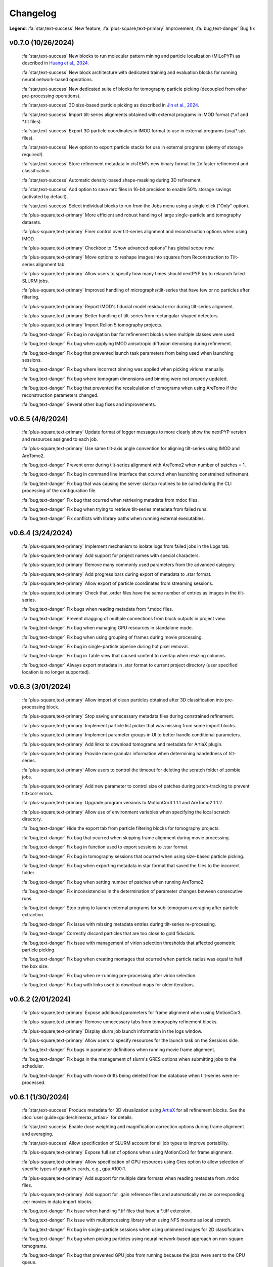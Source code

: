 =========
Changelog
=========

**Legend**: :fa:`star,text-success` New feature, :fa:`plus-square,text-primary` Improvement, :fa:`bug,text-danger` Bug fix

..
   :fa:`star,text-success` Add support for multiple GPUs (currently only used by MotionCor, AreTomo, IsoNet and cryoCARE).

   :fa:`star,text-success` Add wrappers for running `tomoDRGN <https://github.com/bpowell122/tomodrgn>`_ for continuous variability analysis.

   :fa:`star,text-success` Add wrapper for running `cryoDRGN <https://github.com/ml-struct-bio/cryodrgn>`_ and `cryoDRGN-ET <https://github.com/ml-struct-bio/cryodrgn>`_ for continuous variability analysis.

   :fa:`star,text-success` Add wrappers for running `MemBrain-Seg <https://github.com/teamtomo/membrain-seg>`_ for segmenting tomograms.

   :fa:`star,text-success` Add wrappers for running `IsoNet <https://github.com/IsoNet-cryoET/IsoNet>`_ for denoising tomograms.

   :fa:`star,text-success` Add wrappers for running `cryoCARE <https://github.com/juglab/cryoCARE_pip>`_ for denoising tomograms.

   :fa:`star,text-success` nextPYP can now submit slurm jobs using individual OS user accounts.

   :fa:`star,text-success` Implement ab-initio refinement strategy for tomography pipeline.

   :fa:`star,text-success` Add support for beam-tilt refinement and correction.

   :fa:`star,text-success` Wrapper for running `CTFFIND5 <https://github.com/GrigorieffLab/ctffind5_manuscript>`_.

v0.7.0 (10/26/2024)
*******************

   :fa:`star,text-success` New blocks to run molecular pattern mining and particle localization (MiLoPYP) as described in `Huang et al., 2024 <https://www.nature.com/articles/s41592-024-02403-6>`_.

   :fa:`star,text-success` New block architecture with dedicated training and evaluation blocks for running neural network-based operations.

   :fa:`star,text-success` New dedicated suite of blocks for tomography particle picking (decoupled from other pre-processing operations).

   :fa:`star,text-success` 3D size-based particle picking as described in `Jin et al., 2024 <https://doi.org/10.1016/j.yjsbx.2024.100104>`_.

   :fa:`star,text-success` Import tilt-series alignments obtained with external programs in IMOD format (\*.xf and \*.tlt files).

   :fa:`star,text-success` Export 3D particle coordinates in IMOD format to use in external programs (sva/\*.spk files).

   :fa:`star,text-success` New option to export particle stacks for use in external programs (plenty of storage required!).

   :fa:`star,text-success` Store refinement metadata in cisTEM's new binary format for 2x faster refinement and classification.

   :fa:`star,text-success` Automatic density-based shape-masking during 3D refinement.

   :fa:`star,text-success` Add option to save mrc files in 16-bit precision to enable 50% storage savings (activated by default).

   :fa:`star,text-success` Select individual blocks to run from the Jobs menu using a single click ("Only" option).

   :fa:`plus-square,text-primary` More efficient and robust handling of large single-particle and tomography datasets.

   :fa:`plus-square,text-primary` Finer control over tilt-series alignment and reconstruction options when using IMOD.

   :fa:`plus-square,text-primary` Checkbox to "Show advanced options" has global scope now.

   :fa:`plus-square,text-primary` Move options to reshape images into squares from Reconstruction to Tilt-series alignment tab.

   :fa:`plus-square,text-primary` Allow users to specify how many times should nextPYP try to relaunch failed SLURM jobs.

   :fa:`plus-square,text-primary` Improved handling of micrographs/tilt-series that have few or no particles after filtering.

   :fa:`plus-square,text-primary` Report IMOD's fiducial model residual error during tilt-series alignment.

   :fa:`plus-square,text-primary` Better handling of tilt-series from rectangular-shaped detectors.

   :fa:`plus-square,text-primary` Import Relion 5 tomography projects.

   :fa:`bug,text-danger` Fix bug in navigation bar for refinement blocks when multiple classes were used.

   :fa:`bug,text-danger` Fix bug when applying IMOD anisotropic diffusion denoising during refinement.

   :fa:`bug,text-danger` Fix bug that prevented launch task parameters from being used when launching sessions.

   :fa:`bug,text-danger` Fix bug where incorrect binning was applied when picking virions manually.

   :fa:`bug,text-danger` Fix bug where tomogram dimensions and binning were not properly updated.

   :fa:`bug,text-danger` Fix bug that prevented the recalculation of tomograms when using AreTomo if the reconstruction parameters changed.

   :fa:`bug,text-danger` Several other bug fixes and improvements.

v0.6.5 (4/6/2024)
******************

   :fa:`plus-square,text-primary` Update format of logger messages to more clearly show the nextPYP version and resources assigned to each job.

   :fa:`plus-square,text-primary` Use same tilt-axis angle convention for aligning tilt-series using IMOD and AreTomo2.

   :fa:`bug,text-danger` Prevent error during tilt-series alignment with AreTomo2 when number of patches = 1.

   :fa:`bug,text-danger` Fix bug in command line interface that ocurred when launching constrained refinement.

   :fa:`bug,text-danger` Fix bug that was causing the server startup routines to be called during the CLI processing of the configuration file.

   :fa:`bug,text-danger` Fix bug that ocurred when retrieving metadata from mdoc files.

   :fa:`bug,text-danger` Fix bug when trying to retrieve tilt-series metadata from failed runs.

   :fa:`bug,text-danger` Fix conflicts with library paths when running external executables.

v0.6.4 (3/24/2024)
******************

   :fa:`plus-square,text-primary` Implement mechanism to isolate logs from failed jobs in the Logs tab.

   :fa:`plus-square,text-primary` Add support for project names with special characters.

   :fa:`plus-square,text-primary` Remove many commonly used parameters from the advanced category.

   :fa:`plus-square,text-primary` Add progress bars during export of metadata to .star format.

   :fa:`plus-square,text-primary` Allow export of particle coordinates from streaming sessions.

   :fa:`plus-square,text-primary` Check that .order files have the same number of entries as images in the tilt-series.

   :fa:`bug,text-danger` Fix bugs when reading metadata from \*.mdoc files.

   :fa:`bug,text-danger` Prevent dragging of multiple connections from block outputs in project view.

   :fa:`bug,text-danger` Fix bug when managing GPU resources in standalone mode.

   :fa:`bug,text-danger` Fix bug when using grouping of frames during movie processing.

   :fa:`bug,text-danger` Fix bug in single-particle pipeline during hot pixel removal.

   :fa:`bug,text-danger` Fix bug in Table view that caused content to overlap when resizing columns.

   :fa:`bug,text-danger` Always export metadata in .star format to current project directory (user specified location is no longer supported).

v0.6.3 (3/01/2024)
******************

   :fa:`plus-square,text-primary` Allow import of clean particles obtained after 3D classification into pre-processing block.

   :fa:`plus-square,text-primary` Stop saving unnecessary metadata files during constrained refinement.

   :fa:`plus-square,text-primary` Implement particle list picker that was missing from some import blocks.

   :fa:`plus-square,text-primary` Implement parameter groups in UI to better handle conditional parameters.

   :fa:`plus-square,text-primary` Add links to download tomograms and metadata for ArtiaX plugin.

   :fa:`plus-square,text-primary` Provide more granular information when determining handedness of tilt-series.

   :fa:`plus-square,text-primary` Allow users to control the timeout for deleting the scratch folder of zombie jobs.

   :fa:`plus-square,text-primary` Add new parameter to control size of patches during patch-tracking to prevent tiltxcorr errors.

   :fa:`plus-square,text-primary` Upgrade program versions to MotionCor3 1.1.1 and AreTomo2 1.1.2.

   :fa:`plus-square,text-primary` Allow use of environment variables when specifying the local scratch directory.

   :fa:`bug,text-danger` Hide the export tab from particle filtering blocks for tomography projects.

   :fa:`bug,text-danger` Fix bug that ocurred when skipping frame alignment during movie processing.

   :fa:`bug,text-danger` Fix bug in function used to export sessions to .star format.

   :fa:`bug,text-danger` Fix bug in tomography sessions that ocurred when using size-based particle picking.

   :fa:`bug,text-danger` Fix bug when exporting metadata in star format that saved the files to the incorrect folder.

   :fa:`bug,text-danger` Fix bug when setting number of patches when running AreTomo2.

   :fa:`bug,text-danger` Fix inconsistencies in the determination of parameter changes between consecutive runs.

   :fa:`bug,text-danger` Stop trying to launch external programs for sub-tomogram averaging after particle extraction.

   :fa:`bug,text-danger` Fix issue with missing metadata entries during tilt-series re-processing.

   :fa:`bug,text-danger` Correctly discard particles that are too close to gold fiducials.

   :fa:`bug,text-danger` Fix issue with management of virion selection thresholds that affected geometric particle picking.

   :fa:`bug,text-danger` Fix bug when creating montages that ocurred when particle radius was equal to half the box size.

   :fa:`bug,text-danger` Fix bug when re-running pre-processing after virion selection.

   :fa:`bug,text-danger` Fix bug with links used to download maps for older iterations.

v0.6.2 (2/01/2024)
******************

   :fa:`plus-square,text-primary` Expose additional parameters for frame alignment when using MotionCor3.

   :fa:`plus-square,text-primary` Remove unnecessary tabs from tomography refinement blocks.

   :fa:`plus-square,text-primary` Display slurm job launch information in the logs window.

   :fa:`plus-square,text-primary` Allow users to specify resources for the launch task on the Sessions side.

   :fa:`bug,text-danger` Fix bugs in parameter definitions when running movie frame alignment.

   :fa:`bug,text-danger` Fix bugs in the management of slurm's GRES options when submitting jobs to the scheduler.

   :fa:`bug,text-danger` Fix bug with movie drifts being deleted from the database when tilt-series were re-processed.

v0.6.1 (1/30/2024)
******************

   :fa:`star,text-success` Produce metadata for 3D visualization using `ArtiaX <https://github.com/FrangakisLab/ArtiaX>`_ for all refinement blocks. See the :doc:`user guide<guide/chimerax_artiax>` for details.

   :fa:`star,text-success` Enable dose weighting and magnification correction options during frame alignment and averaging.

   :fa:`star,text-success` Allow specification of SLURM account for all job types to improve portability.

   :fa:`plus-square,text-primary` Expose full set of options when using MotionCor3 for frame alignment.

   :fa:`plus-square,text-primary` Allow specification of GPU resources using Gres option to allow selection of specific types of graphics cards, e.g., gpu:A100:1.

   :fa:`plus-square,text-primary` Add support for multiple date formats when reading metadata from .mdoc files.

   :fa:`plus-square,text-primary` Add support for .gain reference files and automatically resize corresponding .eer movies in data import blocks.

   :fa:`bug,text-danger` Fix issue when handling \*.tif files that have a \*.tiff extension.

   :fa:`bug,text-danger` Fix issue with multiprocessing library when using NFS mounts as local scratch.

   :fa:`bug,text-danger` Fix bug in single-particle sessions when using unbinned images for 2D classification.

   :fa:`bug,text-danger` Fix bug when picking particles using neural network-based approach on non-square tomograms.

   :fa:`bug,text-danger` Fix bug that prevented GPU jobs from running because the jobs were sent to the CPU queue.

v0.6.0 (1/21/2024)
*******************

   :fa:`star,text-success` Allow use of `MotionCor3 <https://github.com/czimaginginstitute/MotionCor3>`_ for movie frame alignment (GPU required).

   :fa:`star,text-success` Allow use of `AreTomo2 <https://github.com/czimaginginstitute/AreTomo2>`_ for tilt-series alignment and reconstruction (GPU required).

   :fa:`star,text-success` Allow use of `Topaz <https://github.com/tbepler/topaz>`_ for 2D particle picking and 3D denoising (GPU recommended).

   :fa:`star,text-success` Produce .bild files after each refinement iteration for 3D visualization in Chimera/ChimeraX.

   :fa:`star,text-success` Automatic determination of CTF handedness during pre-processing of tilt-series.

   :fa:`plus-square,text-primary` Allow mix-and-match of IMOD and AreTomo2 for tilt-series alignment and tomogram reconstruction.

   :fa:`plus-square,text-primary` Automatically submit jobs to a GPU partition when running tasks that require GPU acceleration.

   :fa:`plus-square,text-primary` Display version number and amount of allocated memory at the beginning of every job.

   :fa:`plus-square,text-primary` Change default memory allocation for launch task to 4GB and add Resources tab to all data import blocks.

   :fa:`plus-square,text-primary` Simplify Resources tab by hiding unnecessary parameters depending on the block type.

   :fa:`plus-square,text-primary` Implement GPU resource management policies for slurm and standalone modes.

   :fa:`plus-square,text-primary` Show per-particle score distribution for all tomography refinement blocks and improve plot layout.

   :fa:`plus-square,text-primary` Allow use of slurm's GRES (generic resource scheduling) when submitting jobs to a cluster.

   :fa:`bug,text-danger` Fix OOM error when running constrained refinement using a single thread.

   :fa:`bug,text-danger` Fix error in particle filtering blocks when no particles are left in a given micrograph/tilt-series.

   :fa:`bug,text-danger` Fix issue in tomography sessions when .mdoc files are not used to import metadata.

   :fa:`bug,text-danger` Fix bug when exporting sub-tomograms for use in external programs.

   :fa:`bug,text-danger` Update systemd script to improve robustness during program restart.

   :fa:`bug,text-danger` Fix issues with cancellation of jobs in standalone mode.

   :fa:`bug,text-danger` Fix discrepancy with gain reference rotation/flips between data import and pre-processing blocks.

v0.5.3 (11/25/2023)
*******************

   :fa:`star,text-success` Implement interactive measuring tool for micrographs and tomograms.

   :fa:`star,text-success` Allow multiple sessions when user login mode is enabled.

   :fa:`plus-square,text-primary` Sort classes in increasing order in Class View panel.

   :fa:`bug,text-danger` Fix issues when limiting total number of tasks in slurm scheduler.

v0.5.2 (11/18/2023)
*******************

   :fa:`star,text-success` Add support for PACEtomo tilt-series in streaming Sessions.

   :fa:`plus-square,text-primary` Parallelize reconstruction step during 3D classification for faster speeds.

   :fa:`plus-square,text-primary` Add new options to flip maps in post-processing block.

   :fa:`plus-square,text-primary` Simplify installation instructions and setup process.

   :fa:`bug,text-danger` Fix issue with location of executables for neural network-based particle picking.

   :fa:`bug,text-danger` Fix issue with re-calculation of binned tomograms when reconstruction parameters change.

   :fa:`bug,text-danger` Fix issue with re-calculation of particle coordinates when no particles were found.

   :fa:`bug,text-danger` Correctly display particle size in tomography pre-processing block statistics.

v0.5.1 (11/04/2023)
*******************

   :fa:`star,text-success` Import frame tilt-series data using mdoc files produced by PACEtomo.

   :fa:`plus-square,text-primary` Allow typing iteration number in navigation bar for refinement blocks.

   :fa:`plus-square,text-primary` Show refinement/bundle IDs in ``Per-particle Score`` and ``Exposure Weights`` tabs for refinement blocks.

   :fa:`bug,text-danger` Fix issue with display of tomograms with arbitrary thickness.

   :fa:`bug,text-danger` Fix broken CLI commands and update CLI tutorials.

v0.5.0 (10/26/2023)
*******************

   This was the first release of nextPYP.